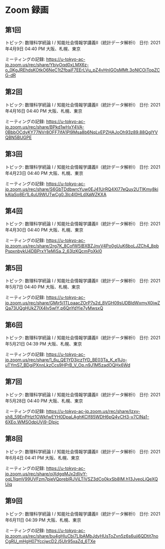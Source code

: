 #+OPTIONS: date:t H:2 num:t toc:nil
# C-c C-e h h
* Zoom 録画

** 第1回
トピック: 数理科学続論 I / 知能社会情報学講義Ⅱ（統計データ解析Ⅰ）
日付: 2021年4月9日 04:40 PM 大阪、札幌、東京

ミーティングの記録:
https://u-tokyo-ac-jp.zoom.us/rec/share/YbiyOqd0xLMX6z-o_0KgJREhdsKOtkO6NeC1tZfbaiF7EErLVu_pZ4vHnIGOsMMt.3oNlCOiTopZCG-dR


** 第2回
トピック: 数理科学続論 I / 知能社会情報学講義Ⅱ（統計データ解析Ⅰ）
日付: 2021年4月16日 04:40 PM 大阪、札幌、東京

ミーティングの記録:
https://u-tokyo-ac-jp.zoom.us/rec/share/BPkd1wHxY4VA-0BbbOCdyKY77NVr8OFF7jfA1Pl9Msa8b6NqLvEPZHAJoOh93z89.88QgIYVQBN5BUGPE


** 第3回
トピック: 数理科学続論 I / 知能社会情報学講義Ⅱ（統計データ解析Ⅰ）
日付: 2021年4月23日 04:40 PM 大阪、札幌、東京

ミーティングの記録:
https://u-tokyo-ac-jp.zoom.us/rec/share/S6GbTDdbwrcYuw0EJ41UrRQ4Xl77eQuy2UTlKmy8kikAlaSo8Er1L4uU9WUTwCg0.3Ic4l0HLdXaWZKXA


** 第4回
トピック: 数理科学続論 I / 知能社会情報学講義Ⅱ（統計データ解析Ⅰ）
日付: 2021年4月30日 04:40 PM 大阪、札幌、東京

ミーティングの記録:
https://u-tokyo-ac-jp.zoom.us/rec/share/2rg7K_8CofW5lBXBZJnvV4Po0gUuK6boLJZCh4_8pbPspxnbykU4DBPrxY1eMiSa.2_63lzKQcmPoXkl0


** 第5回
トピック: 数理科学続論 I / 知能社会情報学講義Ⅱ（統計データ解析Ⅰ）
日付: 2021年5月7日 04:40 PM 大阪、札幌、東京

ミーティングの記録:
https://u-tokyo-ac-jp.zoom.us/rec/share/GMjr5j1TLpaacZOrP7s2d_8VGH09sUDBIdWxmyX0iwZQa73UQgHUkZ7IX4Iv5wlY.p6QnYdYie7yMwsxQ

** 第6回
トピック: 数理科学続論 I / 知能社会情報学講義Ⅱ（統計データ解析Ⅰ）
日付: 2021年5月21日 04:39 PM 大阪、札幌、東京

ミーティングの記録:
https://u-tokyo-ac-jp.zoom.us/rec/share/1_6u_QE1YD3icz1YD_BE03Ta_K_e1IJo-uTYmS7_BDgiPXnnLkzCcs9HPrB_V_Op.n9J1M5zadOQHx6Wd

** 第7回
トピック: 数理科学続論 I / 知能社会情報学講義Ⅱ（統計データ解析Ⅰ）
日付: 2021年5月28日 04:40 PM 大阪、札幌、東京

ミーティングの記録:
https://u-tokyo-ac-jp.zoom.us/rec/share/Izxy-sh8_59EnPHzt1OWkfwEYH0DpaLAghKCIf85WDH6pQ4yCH3-v7ClNa1-6XEo.WMSOdpUVj9-DIpjc

** 第8回
トピック: 数理科学続論 I / 知能社会情報学講義Ⅱ（統計データ解析Ⅰ）
日付: 2021年6月4日 04:41 PM 大阪、札幌、東京

ミーティングの記録:
https://u-tokyo-ac-jp.zoom.us/rec/share/oiXdgqMJx2dIivY-oqL1IqmV99UVFzm7pjeVQpreblRJVjLTlVSZ3dCo0kxSb8IM.h13JveoLiQeXQUiq

** 第9回
トピック: 数理科学続論 I / 知能社会情報学講義Ⅱ（統計データ解析Ⅰ）
日付: 2021年6月11日 04:39 PM 大阪、札幌、東京

ミーティングの記録:
https://u-tokyo-ac-jp.zoom.us/rec/share/bu4gHluCbi7LIbAMbJdyHUsToZvn5z6s6uji6QDtit7noCgRU_mHgH07YccjwcD2.j5Ulr95xaZd_6TXe
